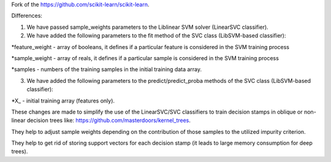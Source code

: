 Fork of the https://github.com/scikit-learn/scikit-learn.

Differences:

1. We have passed sample_weights parameters to the Liblinear SVM solver (LinearSVC classifier).

2. We have added the following parameters to the fit method of the SVC class (LibSVM-based classifier):

*feature_weight - array of booleans, it defines if a particular feature is considered in the SVM training process

*sample_weight - array of reals, it defines if a particular sample is considered in the SVM training process

*samples - numbers of the training samples in the initial training data array.

3. We have added the following parameters to the predict/predict_proba methods of the SVC class (LibSVM-based classifier):

*X_ - initial training array (features only).

These changes are made to simplify the use of the LinearSVC/SVC classifiers to train decision stamps in oblique or non-linear decision trees like: https://github.com/masterdoors/kernel_trees. 

They help to adjust sample weights depending on the contribution of those samples to the utilized impurity criterion.

They help to get rid of storing support vectors for each decision stamp (it leads to large memory consumption for deep trees).
